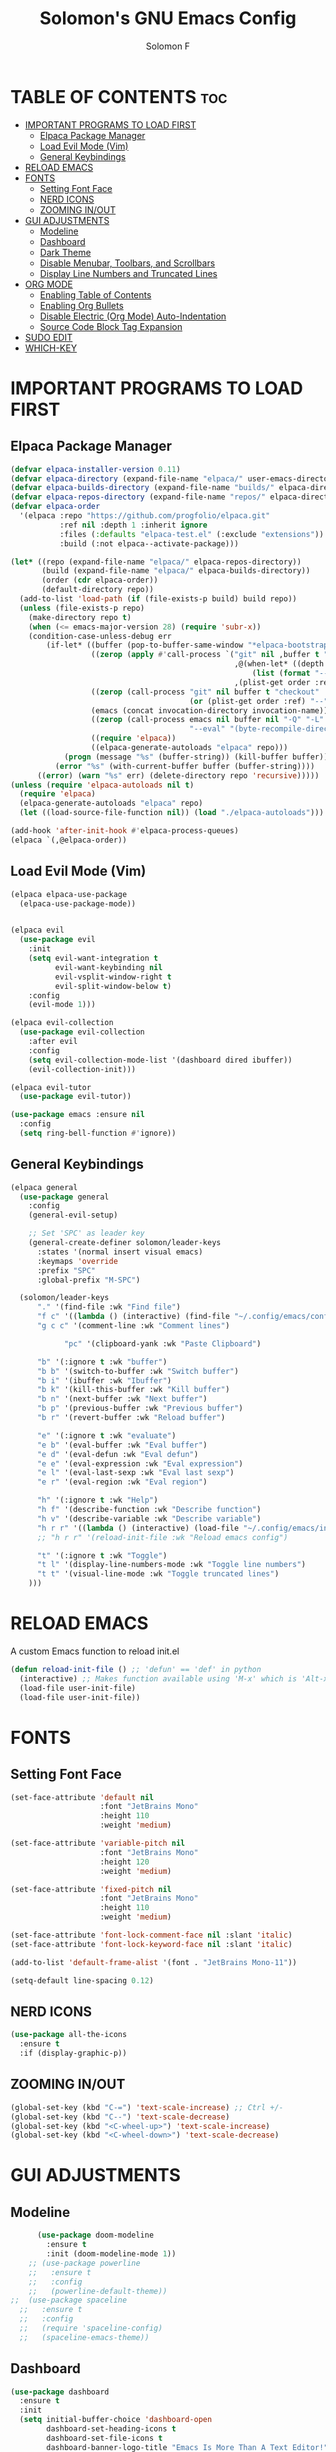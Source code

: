 #+TITLE: Solomon's GNU Emacs Config
#+AUTHOR: Solomon F
#+DESCRIPTION: Solomon's personal Emacs config
#+OPTIONS: toc:2

* TABLE OF CONTENTS :toc:
- [[#important-programs-to-load-first][IMPORTANT PROGRAMS TO LOAD FIRST]]
  - [[#elpaca-package-manager][Elpaca Package Manager]]
  - [[#load-evil-mode-vim][Load Evil Mode (Vim)]]
  - [[#general-keybindings][General Keybindings]]
- [[#reload-emacs][RELOAD EMACS]]
- [[#fonts][FONTS]]
  - [[#setting-font-face][Setting Font Face]]
  - [[#nerd-icons][NERD ICONS]]
  - [[#zooming-inout][ZOOMING IN/OUT]]
- [[#gui-adjustments][GUI ADJUSTMENTS]]
  - [[#modeline][Modeline]]
  - [[#dashboard][Dashboard]]
  - [[#dark-theme][Dark Theme]]
  - [[#disable-menubar-toolbars-and-scrollbars][Disable Menubar, Toolbars, and Scrollbars]]
  - [[#display-line-numbers-and-truncated-lines][Display Line Numbers and Truncated Lines]]
- [[#org-mode][ORG MODE]]
  - [[#enabling-table-of-contents][Enabling Table of Contents]]
  - [[#enabling-org-bullets][Enabling Org Bullets]]
  - [[#disable-electric-org-mode-auto-indentation][Disable Electric (Org Mode) Auto-Indentation]]
  - [[#source-code-block-tag-expansion][Source Code Block Tag Expansion]]
- [[#sudo-edit][SUDO EDIT]]
- [[#which-key][WHICH-KEY]]

* IMPORTANT PROGRAMS TO LOAD FIRST
** Elpaca Package Manager
#+begin_src emacs-lisp
(defvar elpaca-installer-version 0.11)
(defvar elpaca-directory (expand-file-name "elpaca/" user-emacs-directory))
(defvar elpaca-builds-directory (expand-file-name "builds/" elpaca-directory))
(defvar elpaca-repos-directory (expand-file-name "repos/" elpaca-directory))
(defvar elpaca-order
  '(elpaca :repo "https://github.com/progfolio/elpaca.git"
           :ref nil :depth 1 :inherit ignore
           :files (:defaults "elpaca-test.el" (:exclude "extensions"))
           :build (:not elpaca--activate-package)))

(let* ((repo (expand-file-name "elpaca/" elpaca-repos-directory))
       (build (expand-file-name "elpaca/" elpaca-builds-directory))
       (order (cdr elpaca-order))
       (default-directory repo))
  (add-to-list 'load-path (if (file-exists-p build) build repo))
  (unless (file-exists-p repo)
    (make-directory repo t)
    (when (<= emacs-major-version 28) (require 'subr-x))
    (condition-case-unless-debug err
        (if-let* ((buffer (pop-to-buffer-same-window "*elpaca-bootstrap*"))
                  ((zerop (apply #'call-process `("git" nil ,buffer t "clone"
                                                  ,@(when-let* ((depth (plist-get order :depth)))
                                                      (list (format "--depth=%d" depth) "--no-single-branch"))
                                                  ,(plist-get order :repo) ,repo))))
                  ((zerop (call-process "git" nil buffer t "checkout"
                                        (or (plist-get order :ref) "--"))))
                  (emacs (concat invocation-directory invocation-name))
                  ((zerop (call-process emacs nil buffer nil "-Q" "-L" "." "--batch"
                                        "--eval" "(byte-recompile-directory \".\" 0 'force)")))
                  ((require 'elpaca))
                  ((elpaca-generate-autoloads "elpaca" repo)))
            (progn (message "%s" (buffer-string)) (kill-buffer buffer))
          (error "%s" (with-current-buffer buffer (buffer-string))))
      ((error) (warn "%s" err) (delete-directory repo 'recursive)))))
(unless (require 'elpaca-autoloads nil t)
  (require 'elpaca)
  (elpaca-generate-autoloads "elpaca" repo)
  (let ((load-source-file-function nil)) (load "./elpaca-autoloads")))

(add-hook 'after-init-hook #'elpaca-process-queues)
(elpaca `(,@elpaca-order))
#+end_src

** Load Evil Mode (Vim)
#+begin_src emacs-lisp
  (elpaca elpaca-use-package
    (elpaca-use-package-mode))


  (elpaca evil
    (use-package evil
      :init
      (setq evil-want-integration t
            evil-want-keybinding nil
            evil-vsplit-window-right t
            evil-split-window-below t)
      :config
      (evil-mode 1)))

  (elpaca evil-collection
    (use-package evil-collection
      :after evil
      :config
      (setq evil-collection-mode-list '(dashboard dired ibuffer))
      (evil-collection-init)))

  (elpaca evil-tutor
    (use-package evil-tutor))

  (use-package emacs :ensure nil
    :config
    (setq ring-bell-function #'ignore))
#+end_src

** General Keybindings
#+begin_src emacs-lisp
  (elpaca general
    (use-package general
      :config
      (general-evil-setup)

      ;; Set 'SPC' as leader key
      (general-create-definer solomon/leader-keys
        :states '(normal insert visual emacs)
        :keymaps 'override
        :prefix "SPC"
        :global-prefix "M-SPC")

    (solomon/leader-keys
  	    "." '(find-file :wk "Find file")
  	    "f c" '((lambda () (interactive) (find-file "~/.config/emacs/config.org")) :wk "Edit emacs config")
  	    "g c c" '(comment-line :wk "Comment lines")

              "pc" '(clipboard-yank :wk "Paste Clipboard")

  	    "b" '(:ignore t :wk "buffer")
  	    "b b" '(switch-to-buffer :wk "Switch buffer")
  	    "b i" '(ibuffer :wk "Ibuffer")
  	    "b k" '(kill-this-buffer :wk "Kill buffer")
  	    "b n" '(next-buffer :wk "Next buffer")
  	    "b p" '(previous-buffer :wk "Previous buffer")
  	    "b r" '(revert-buffer :wk "Reload buffer")

  	    "e" '(:ignore t :wk "evaluate")
  	    "e b" '(eval-buffer :wk "Eval buffer")
  	    "e d" '(eval-defun :wk "Eval defun")
  	    "e e" '(eval-expression :wk "Eval expression")
  	    "e l" '(eval-last-sexp :wk "Eval last sexp")
  	    "e r" '(eval-region :wk "Eval region")

  	    "h" '(:ignore t :wk "Help")
  	    "h f" '(describe-function :wk "Describe function")
  	    "h v" '(describe-variable :wk "Describe variable")
  	    "h r r" '((lambda () (interactive) (load-file "~/.config/emacs/init.el")) :wk "Reload emacs config")
  	    ;; "h r r" '(reload-init-file :wk "Reload emacs config")

  	    "t" '(:ignore t :wk "Toggle")
  	    "t l" '(display-line-numbers-mode :wk "Toggle line numbers")
  	    "t t" '(visual-line-mode :wk "Toggle truncated lines")
  	  )))
#+end_src

* RELOAD EMACS
A custom Emacs function to reload init.el
#+begin_src emacs-lisp
(defun reload-init-file () ;; 'defun' == 'def' in python
  (interactive) ;; Makes function available using 'M-x' which is 'Alt-x'
  (load-file user-init-file)
  (load-file user-init-file))
#+end_src
  
* FONTS
** Setting Font Face
#+begin_src emacs-lisp
          (set-face-attribute 'default nil
                              :font "JetBrains Mono"
                              :height 110
                              :weight 'medium)

          (set-face-attribute 'variable-pitch nil
                              :font "JetBrains Mono"
                              :height 120
                              :weight 'medium)

          (set-face-attribute 'fixed-pitch nil
                              :font "JetBrains Mono"
                              :height 110
                              :weight 'medium)

          (set-face-attribute 'font-lock-comment-face nil :slant 'italic)
          (set-face-attribute 'font-lock-keyword-face nil :slant 'italic)

          (add-to-list 'default-frame-alist '(font . "JetBrains Mono-11"))

          (setq-default line-spacing 0.12)
#+end_src

** NERD ICONS
#+begin_src emacs-lisp
  (use-package all-the-icons
    :ensure t
    :if (display-graphic-p))
#+end_src


** ZOOMING IN/OUT
#+begin_src emacs-lisp
(global-set-key (kbd "C-=") 'text-scale-increase) ;; Ctrl +/-
(global-set-key (kbd "C--") 'text-scale-decrease)
(global-set-key (kbd "<C-wheel-up>") 'text-scale-increase)
(global-set-key (kbd "<C-wheel-down>") 'text-scale-decrease)
#+end_src

* GUI ADJUSTMENTS

** Modeline
#+begin_src emacs-lisp
        (use-package doom-modeline
          :ensure t
          :init (doom-modeline-mode 1))
      ;; (use-package powerline
      ;;   :ensure t
      ;;   :config
      ;;   (powerline-default-theme))
  ;;  (use-package spaceline
    ;;   :ensure t
    ;;   :config
    ;;   (require 'spaceline-config)
    ;;   (spaceline-emacs-theme))

 #+end_src

** Dashboard
#+begin_src emacs-lisp
(use-package dashboard
  :ensure t 
  :init
  (setq initial-buffer-choice 'dashboard-open
        dashboard-set-heading-icons t
        dashboard-set-file-icons t
        dashboard-banner-logo-title "Emacs Is More Than A Text Editor!"
        dashboard-startup-banner "~/.config/emacs/images/emacs-dash.png"
        dashboard-center-content nil
        dashboard-items '((recents . 5)
                          (agenda . 5)
                          (bookmarks . 3)
                          (projects . 3)
                          (registers . 3)))
  :custom
  (dashboard-modify-heading-icons '((recents . "file-text")
                                     (bookmarks . "book")))
  :config
  (dashboard-setup-startup-hook))
#+end_src

** Dark Theme
#+begin_src emacs-lisp
  ;; (invert-face 'default)
   (use-package doom-themes
    :ensure t
    :config
    ;; Global settings (defaults)
    (setq doom-themes-enable-bold t    ; if nil, bold is universally disabled
          doom-themes-enable-italic t) ; if nil, italics is universally disabled
    (load-theme 'doom-one t)

    ;; Enable flashing mode-line on errors
    (doom-themes-visual-bell-config)
    ;; Enable custom neotree theme (nerd-icons must be installed!)
    (doom-themes-neotree-config)
    ;; or for treemacs users
    (setq doom-themes-treemacs-theme "doom-atom") ; use "doom-colors" for less minimal icon theme
    (doom-themes-treemacs-config)
    ;; Corrects (and improves) org-mode's native fontification.
    (doom-themes-org-config))
#+end_src

** Disable Menubar, Toolbars, and Scrollbars
#+begin_src emacs-lisp
(menu-bar-mode -1)
(tool-bar-mode -1)
(scroll-bar-mode -1)
#+end_src

** Display Line Numbers and Truncated Lines
#+begin_src emacs-lisp
(global-display-line-numbers-mode 1)
(global-visual-line-mode t)
#+end_src

* ORG MODE
** Enabling Table of Contents
#+begin_src emacs-lisp
(elpaca toc-org
  (use-package toc-org
    :commands toc-org-enable
    :init
    (add-hook 'org-mode-hook 'toc-org-enable)))
#+end_src

** Enabling Org Bullets
#+begin_src emacs-lisp
(use-package org-bullets
  :ensure t
  :hook (org-mode . org-bullets-mode))
#+end_src

** Disable Electric (Org Mode) Auto-Indentation
#+begin_src emacs-lisp
(electric-indent-mode -1)
#+end_src

** Source Code Block Tag Expansion
Org-tempo is not a separate package but a module within org that can be enabled.  Org-tempo allows for '<s' followed by TAB to expand to a begin_src tag.  Other expansions available include:

| Typing the below + TAB | Expands to ...                          |
|------------------------+-----------------------------------------|
| <a                     | '#+BEGIN_EXPORT ascii' … '#+END_EXPORT  |
| <c                     | '#+BEGIN_CENTER' … '#+END_CENTER'       |
| <C                     | '#+BEGIN_COMMENT' … '#+END_COMMENT'     |
| <e                     | '#+BEGIN_EXAMPLE' … '#+END_EXAMPLE'     |
| <E                     | '#+BEGIN_EXPORT' … '#+END_EXPORT'       |
| <h                     | '#+BEGIN_EXPORT html' … '#+END_EXPORT'  |
| <l                     | '#+BEGIN_EXPORT latex' … '#+END_EXPORT' |
| <q                     | '#+BEGIN_QUOTE' … '#+END_QUOTE'         |
| <s                     | '#+BEGIN_SRC' … '#+END_SRC'             |
| <el                    | '#+BEGIN_SRC emacs-lisp' … '#+END_SRC'  |
| <v                     | '#+BEGIN_VERSE' … '#+END_VERSE'         |


#+begin_src emacs-lisp
  (require 'org-tempo
  (add-to-list 'org-structure-template-alist '("el" . "src emacs-lisp"))
  )
#+end_src

* SUDO EDIT
#+begin_src emacs-lisp
(elpaca sudo-edit
(use-package sudo-edit
  :config
    (solomon/leader-keys
      "fu" '(sudo-edit-find-file :wk "Sudo find file")
      "fU" '(sudo-edit :wk "Sudo edit file"))))
#+end_src

* WHICH-KEY
#+begin_src emacs-lisp
(use-package which-key
  :init (which-key-mode 1)
  :config
  (setq which-key-side-window-location 'bottom
        which-key-sort-order #'which-key-key-order-alpha
        which-key-sort-uppercase-first nil
        which-key-add-column-padding 1
        which-key-max-display-columns nil
        which-key-min-display-lines 6
        which-key-side-window-slot -10
        which-key-idle-delay 0.1
        which-key-side-window-max-height 0.25
        which-key-max-description-length 25
        which-key-allow-imprecise-window-fit t
        which-key-separator " → "))
#+end_src



